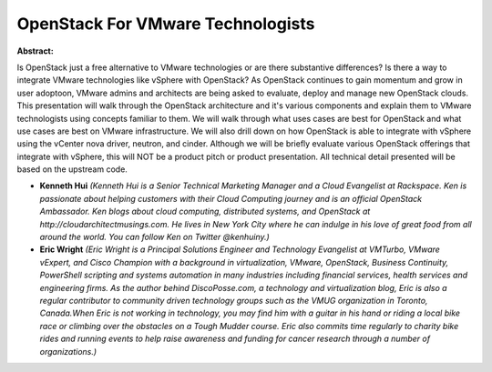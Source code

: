 OpenStack For VMware Technologists
~~~~~~~~~~~~~~~~~~~~~~~~~~~~~~~~~~

**Abstract:**

Is OpenStack just a free alternative to VMware technologies or are there substantive differences? Is there a way to integrate VMware technologies like vSphere with OpenStack? As OpenStack continues to gain momentum and grow in user adoptoon, VMware admins and architects are being asked to evaluate, deploy and manage new OpenStack clouds. This presentation will walk through the OpenStack architecture and it's various components and explain them to VMware technologists using concepts familiar to them. We will walk through what uses cases are best for OpenStack and what use cases are best on VMware infrastructure. We will also drill down on how OpenStack is able to integrate with vSphere using the vCenter nova driver, neutron, and cinder. Although we will be briefly evaluate various OpenStack offerings that integrate with vSphere, this will NOT be a product pitch or product presentation. All technical detail presented will be based on the upstream code.  


* **Kenneth Hui** *(Kenneth Hui is a Senior Technical Marketing Manager and a Cloud Evangelist at Rackspace. Ken is passionate about helping customers with their Cloud Computing journey and is an official OpenStack Ambassador. Ken blogs about cloud computing, distributed systems, and OpenStack at http://cloudarchitectmusings.com. He lives in New York City where he can indulge in his love of great food from all around the world. You can follow Ken on Twitter @kenhuiny.)*

* **Eric Wright** *(Eric Wright is a Principal Solutions Engineer and Technology Evangelist at VMTurbo, VMware vExpert, and Cisco Champion with a background in virtualization, VMware, OpenStack, Business Continuity, PowerShell scripting and systems automation in many industries including financial services, health services and engineering firms. As the author behind DiscoPosse.com, a technology and virtualization blog, Eric is also a regular contributor to community driven technology groups such as the VMUG organization in Toronto, Canada.When Eric is not working in technology, you may find him with a guitar in his hand or riding a local bike race or climbing over the obstacles on a Tough Mudder course. Eric also commits time regularly to charity bike rides and running events to help raise awareness and funding for cancer research through a number of organizations.)*
